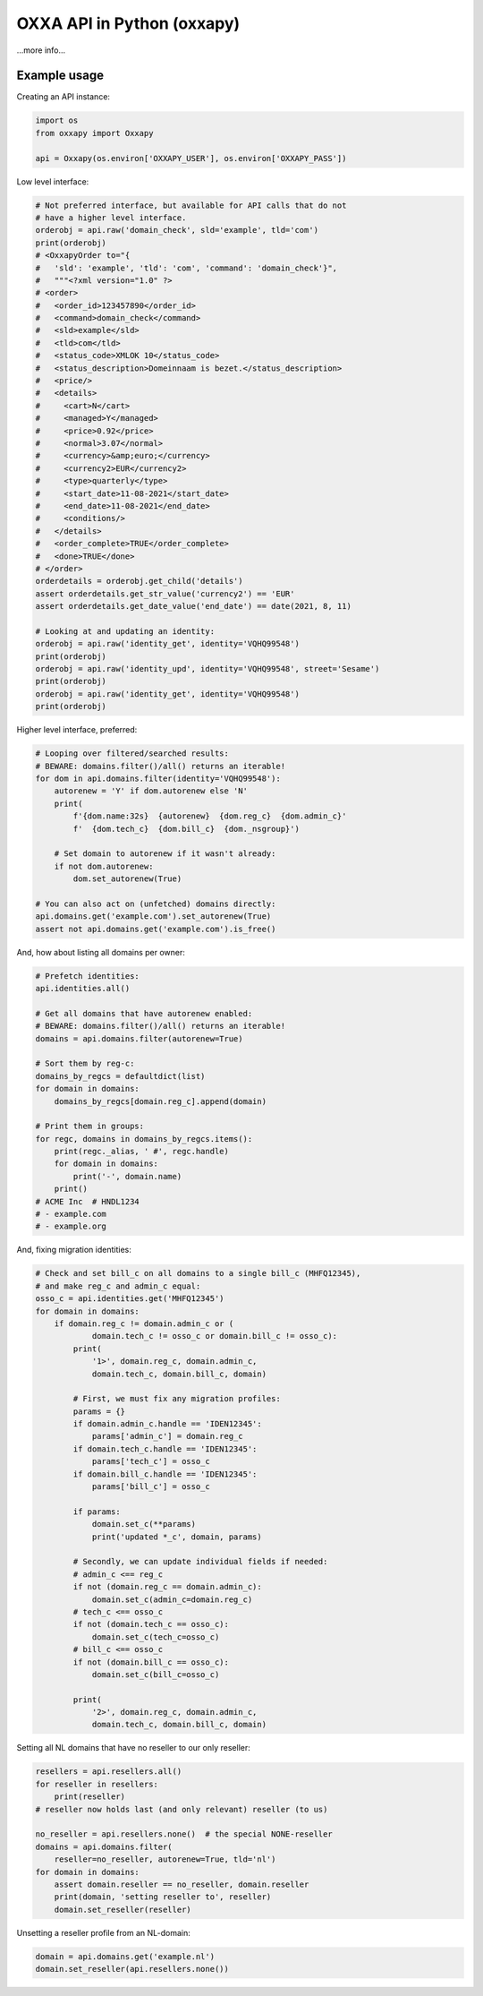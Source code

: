 OXXA API in Python (oxxapy)
===========================

...more info...

Example usage
-------------

Creating an API instance:

.. code-block:: python

    import os
    from oxxapy import Oxxapy

    api = Oxxapy(os.environ['OXXAPY_USER'], os.environ['OXXAPY_PASS'])

Low level interface:

.. code-block:: python

    # Not preferred interface, but available for API calls that do not
    # have a higher level interface.
    orderobj = api.raw('domain_check', sld='example', tld='com')
    print(orderobj)
    # <OxxapyOrder to="{
    #   'sld': 'example', 'tld': 'com', 'command': 'domain_check'}",
    #   """<?xml version="1.0" ?>
    # <order>
    #   <order_id>123457890</order_id>
    #   <command>domain_check</command>
    #   <sld>example</sld>
    #   <tld>com</tld>
    #   <status_code>XMLOK 10</status_code>
    #   <status_description>Domeinnaam is bezet.</status_description>
    #   <price/>
    #   <details>
    #     <cart>N</cart>
    #     <managed>Y</managed>
    #     <price>0.92</price>
    #     <normal>3.07</normal>
    #     <currency>&amp;euro;</currency>
    #     <currency2>EUR</currency2>
    #     <type>quarterly</type>
    #     <start_date>11-08-2021</start_date>
    #     <end_date>11-08-2021</end_date>
    #     <conditions/>
    #   </details>
    #   <order_complete>TRUE</order_complete>
    #   <done>TRUE</done>
    # </order>
    orderdetails = orderobj.get_child('details')
    assert orderdetails.get_str_value('currency2') == 'EUR'
    assert orderdetails.get_date_value('end_date') == date(2021, 8, 11)

    # Looking at and updating an identity:
    orderobj = api.raw('identity_get', identity='VQHQ99548')
    print(orderobj)
    orderobj = api.raw('identity_upd', identity='VQHQ99548', street='Sesame')
    print(orderobj)
    orderobj = api.raw('identity_get', identity='VQHQ99548')
    print(orderobj)

Higher level interface, preferred:

.. code-block:: python

    # Looping over filtered/searched results:
    # BEWARE: domains.filter()/all() returns an iterable!
    for dom in api.domains.filter(identity='VQHQ99548'):
        autorenew = 'Y' if dom.autorenew else 'N'
        print(
            f'{dom.name:32s}  {autorenew}  {dom.reg_c}  {dom.admin_c}'
            f'  {dom.tech_c}  {dom.bill_c}  {dom._nsgroup}')

        # Set domain to autorenew if it wasn't already:
        if not dom.autorenew:
            dom.set_autorenew(True)

    # You can also act on (unfetched) domains directly:
    api.domains.get('example.com').set_autorenew(True)
    assert not api.domains.get('example.com').is_free()

And, how about listing all domains per owner:

.. code-block:: python

    # Prefetch identities:
    api.identities.all()

    # Get all domains that have autorenew enabled:
    # BEWARE: domains.filter()/all() returns an iterable!
    domains = api.domains.filter(autorenew=True)

    # Sort them by reg-c:
    domains_by_regcs = defaultdict(list)
    for domain in domains:
        domains_by_regcs[domain.reg_c].append(domain)

    # Print them in groups:
    for regc, domains in domains_by_regcs.items():
        print(regc._alias, ' #', regc.handle)
        for domain in domains:
            print('-', domain.name)
        print()
    # ACME Inc  # HNDL1234
    # - example.com
    # - example.org

And, fixing migration identities:

.. code-block:: python

    # Check and set bill_c on all domains to a single bill_c (MHFQ12345),
    # and make reg_c and admin_c equal:
    osso_c = api.identities.get('MHFQ12345')
    for domain in domains:
        if domain.reg_c != domain.admin_c or (
                domain.tech_c != osso_c or domain.bill_c != osso_c):
            print(
                '1>', domain.reg_c, domain.admin_c,
                domain.tech_c, domain.bill_c, domain)

            # First, we must fix any migration profiles:
            params = {}
            if domain.admin_c.handle == 'IDEN12345':
                params['admin_c'] = domain.reg_c
            if domain.tech_c.handle == 'IDEN12345':
                params['tech_c'] = osso_c
            if domain.bill_c.handle == 'IDEN12345':
                params['bill_c'] = osso_c

            if params:
                domain.set_c(**params)
                print('updated *_c', domain, params)

            # Secondly, we can update individual fields if needed:
            # admin_c <== reg_c
            if not (domain.reg_c == domain.admin_c):
                domain.set_c(admin_c=domain.reg_c)
            # tech_c <== osso_c
            if not (domain.tech_c == osso_c):
                domain.set_c(tech_c=osso_c)
            # bill_c <== osso_c
            if not (domain.bill_c == osso_c):
                domain.set_c(bill_c=osso_c)

            print(
                '2>', domain.reg_c, domain.admin_c,
                domain.tech_c, domain.bill_c, domain)

Setting all NL domains that have no reseller to our only reseller:

.. code-block:: python

    resellers = api.resellers.all()
    for reseller in resellers:
        print(reseller)
    # reseller now holds last (and only relevant) reseller (to us)

    no_reseller = api.resellers.none()  # the special NONE-reseller
    domains = api.domains.filter(
        reseller=no_reseller, autorenew=True, tld='nl')
    for domain in domains:
        assert domain.reseller == no_reseller, domain.reseller
        print(domain, 'setting reseller to', reseller)
        domain.set_reseller(reseller)

Unsetting a reseller profile from an NL-domain:

.. code-block:: python

    domain = api.domains.get('example.nl')
    domain.set_reseller(api.resellers.none())
